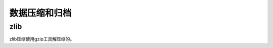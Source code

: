 
======================================================================================================================================================
数据压缩和归档
======================================================================================================================================================

zlib
======================================================================================================================================================

zlib压缩使用gzip工具解压缩的。

